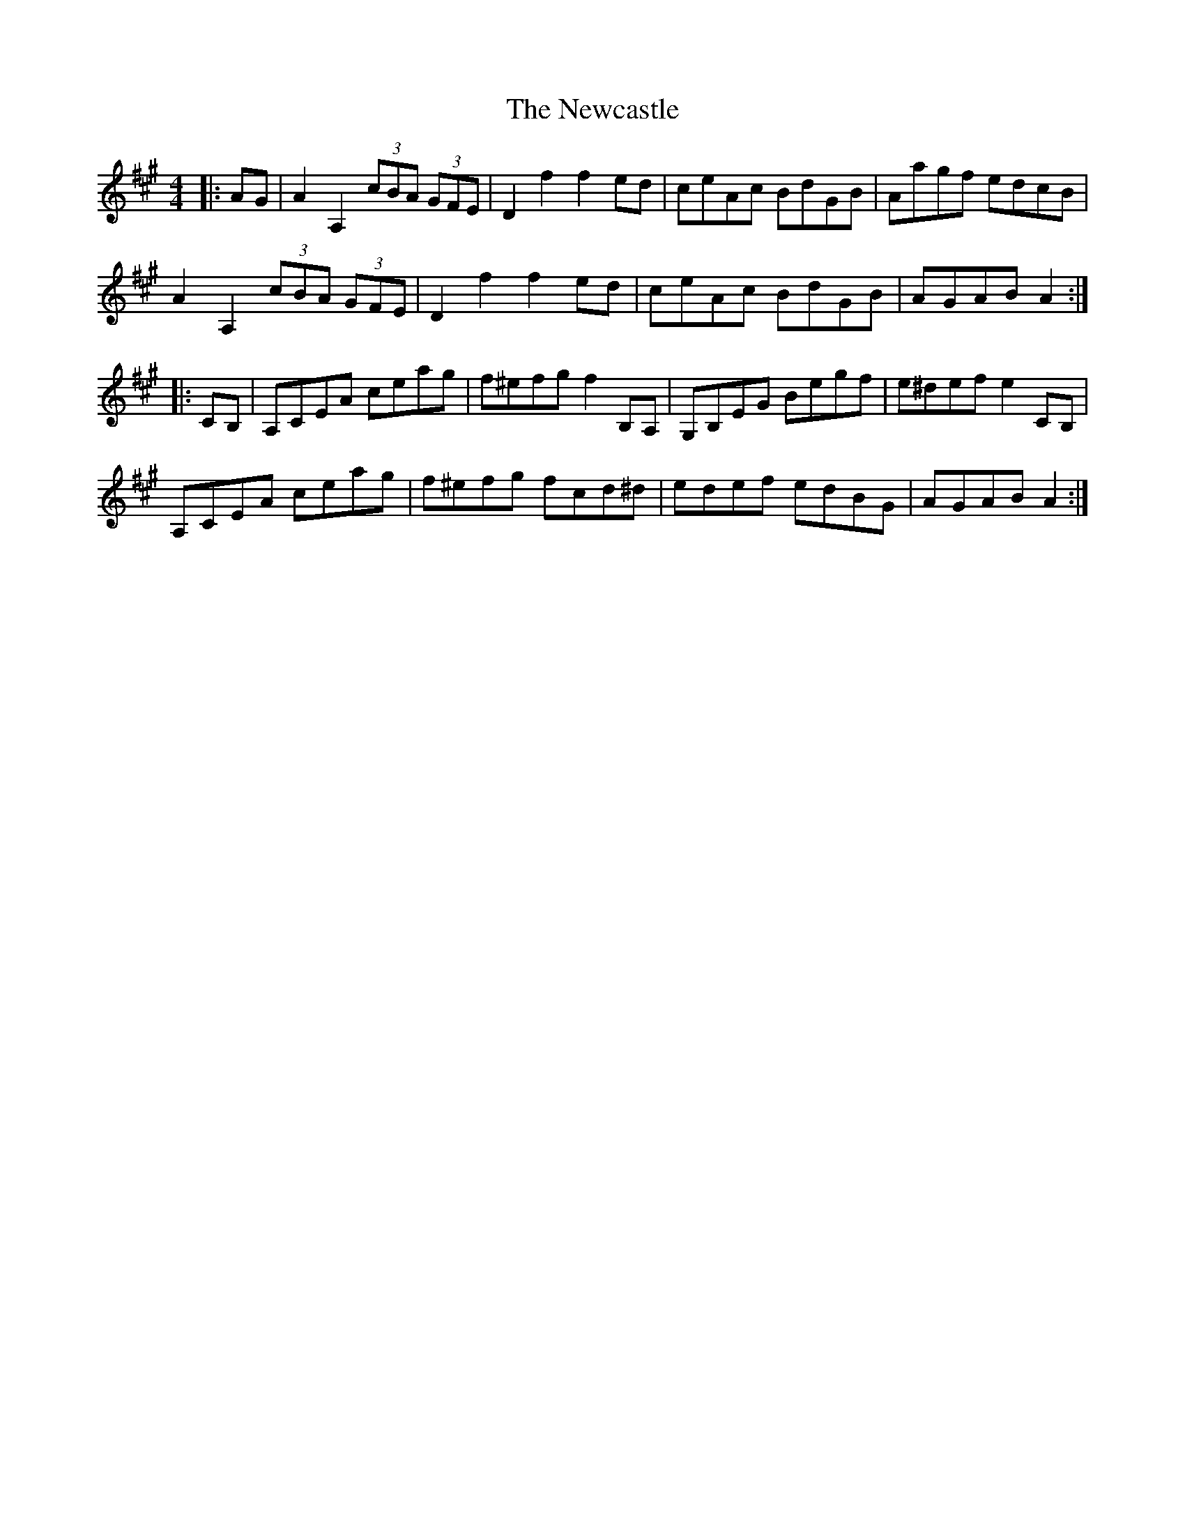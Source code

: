 X: 29338
T: Newcastle, The
R: hornpipe
M: 4/4
K: Amajor
|:AG|A2A,2 (3cBA (3GFE|D2f2 f2ed|ceAc BdGB|Aagf edcB|
A2A,2 (3cBA (3GFE|D2f2 f2ed|ceAc BdGB|AGAB A2:|
|:CB,|A,CEA ceag|f^efg f2B,A,|G,B,EG Begf|e^def e2CB,|
A,CEA ceag|f^efg fcd^d|edef edBG|AGAB A2:|

